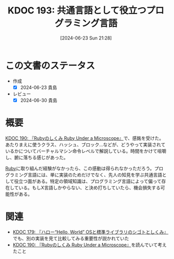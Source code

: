 :properties:
:ID: 20240623T212808
:mtime:    20241103013415
:ctime:    20241028101410
:end:
#+title:      KDOC 193: 共通言語として役立つプログラミング言語
#+date:       [2024-06-23 Sun 21:28]
#+filetags:   :essay:
#+identifier: 20240623T212808

* この文書のステータス
- 作成
  - [X] 2024-06-23 貴島
- レビュー
  - [X] 2024-06-30 貴島

* 概要
[[id:20240612T133312][KDOC 190: 『Rubyのしくみ Ruby Under a Microscope』]]で、感銘を受けた。あたりまえに使うクラス、ハッシュ、ブロック...などが、どうやって実装されているかについてバーチャルマシン命令レベルで解説している。時間をかけて咀嚼し、腑に落ちる感じがあった。

[[id:cfd092c4-1bb2-43d3-88b1-9f647809e546][Ruby]]に取り組んだ経験がなかったら、この感動は得られなかっただろう。プログラミング言語には、単に実装のためだけでなく、先人の知見を学ぶ共通言語として役立つ面がある。特定の領域知識は、プログラミング言語によって偏って存在している。もしX言語しかやらない、と決め打ちしていたら、機会損失する可能性がある。

* 関連
- [[id:20240529T002323][KDOC 179: 『ハロー“Hello, World” OSと標準ライブラリのシゴトとしくみ』]]でも、別の実装を見て比較してみる重要性が説かれていた
- [[id:20240612T133312][KDOC 190: 『Rubyのしくみ Ruby Under a Microscope』]]を読んでいて考えたこと
